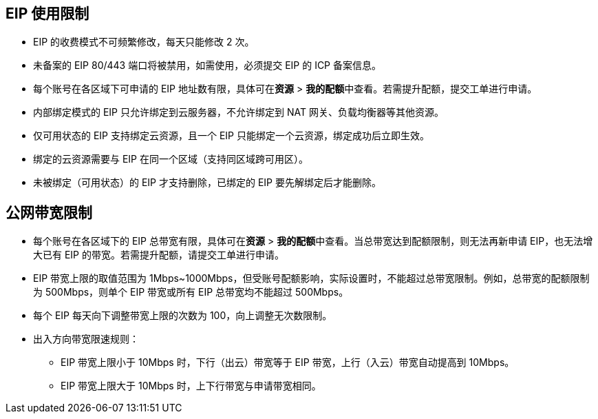 //约束与限制

== EIP 使用限制

* EIP 的收费模式不可频繁修改，每天只能修改 2 次。
* 未备案的 EIP 80/443 端口将被禁用，如需使用，必须提交 EIP 的 ICP 备案信息。
* 每个账号在各区域下可申请的 EIP 地址数有限，具体可在**资源** > **我的配额**中查看。若需提升配额，提交工单进行申请。
* 内部绑定模式的 EIP 只允许绑定到云服务器，不允许绑定到 NAT 网关、负载均衡器等其他资源。
* 仅可用状态的 EIP 支持绑定云资源，且一个 EIP 只能绑定一个云资源，绑定成功后立即生效。
* 绑定的云资源需要与 EIP 在同一个区域（支持同区域跨可用区）。
* 未被绑定（``可用``状态）的 EIP 才支持删除，已绑定的 EIP 要先解绑定后才能删除。


== 公网带宽限制

// tag::bandwidth[]
* 每个账号在各区域下的 EIP 总带宽有限，具体可在**资源** > **我的配额**中查看。当总带宽达到配额限制，则无法再新申请 EIP，也无法增大已有 EIP 的带宽。若需提升配额，请提交工单进行申请。
* EIP 带宽上限的取值范围为 1Mbps~1000Mbps，但受账号配额影响，实际设置时，不能超过总带宽限制。例如，总带宽的配额限制为 500Mbps，则单个 EIP 带宽或所有 EIP 总带宽均不能超过 500Mbps。
* 每个 EIP 每天向下调整带宽上限的次数为 100，向上调整无次数限制。
* 出入方向带宽限速规则：
** EIP 带宽上限小于 10Mbps 时，下行（出云）带宽等于 EIP 带宽，上行（入云）带宽自动提高到 10Mbps。
** EIP 带宽上限大于 10Mbps 时，上下行带宽与申请带宽相同。
// end::bandwidth[]

